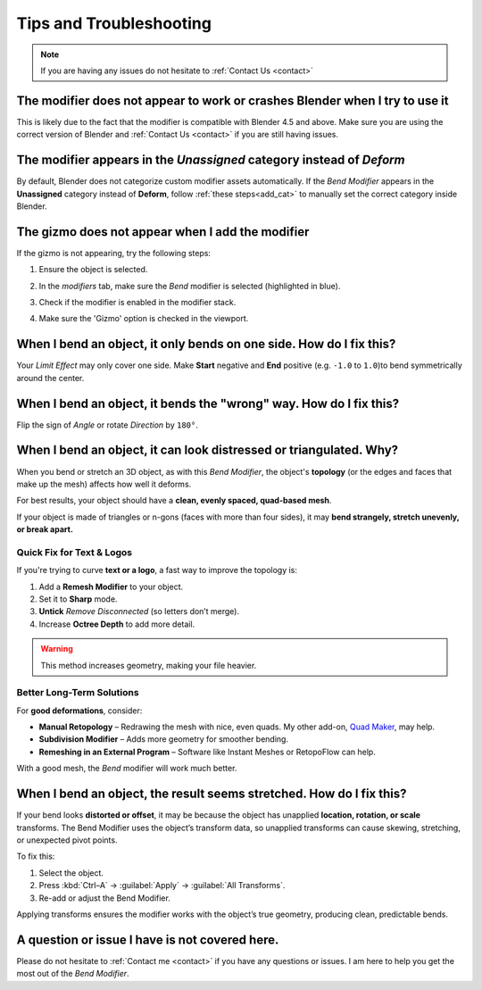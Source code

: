.. _troubleshooting:

#####################################
Tips and Troubleshooting
#####################################

.. note::
    
    If you are having any issues do not hesitate to :ref:`Contact Us <contact>`


--------------------------------------------------------------------------------------
The modifier does not appear to work or crashes Blender when I try to use it
--------------------------------------------------------------------------------------

This is likely due to the fact that the modifier is compatible with Blender 4.5 and above.  Make sure you are using the correct version of Blender and :ref:`Contact Us <contact>` if you are still having issues.

--------------------------------------------------------------------------------------
The modifier appears in the *Unassigned* category instead of *Deform*
--------------------------------------------------------------------------------------

.. image:: _static/images/unassigned_category.jpg
   :alt: Troubleshooting

By default, Blender does not categorize custom modifier assets automatically. If the *Bend Modifier* appears in the **Unassigned** category instead of **Deform**, follow  :ref:`these steps<add_cat>` to manually set the correct category inside Blender.

--------------------------------------------------------------------------------------
The gizmo does not appear when I add the modifier
--------------------------------------------------------------------------------------

If the gizmo is not appearing, try the following steps:

1. Ensure the object is selected.
2. In the *modifiers* tab, make sure the *Bend* modifier is selected (highlighted in blue).
3. Check if the modifier is enabled in the modifier stack.
4. Make sure the 'Gizmo' option is checked in the viewport.

    .. image:: _static/images/gizmo_option.jpg
       :alt: Troubleshooting

--------------------------------------------------------------------------------------
When I bend an object, it only bends on one side.  How do I fix this?
--------------------------------------------------------------------------------------

Your *Limit Effect* may only cover one side. Make **Start** negative and **End** positive (e.g. ``-1.0`` to ``1.0``)to bend symmetrically around the center.

--------------------------------------------------------------------------------------
When I bend an object, it bends the "wrong" way.  How do I fix this?
--------------------------------------------------------------------------------------

Flip the sign of *Angle* or rotate *Direction* by ``180°``.

----------------------------------------------------------------------------------
When I bend an object, it can look distressed or triangulated.  Why?
----------------------------------------------------------------------------------

.. image:: _static/images/distorted_objects.jpg
   :alt: Troubleshooting

When you bend or stretch an 3D object, as with this *Bend Modifier*, the object's **topology** (or the edges and faces that make up the mesh) affects how well it deforms.

For best results, your object should have a **clean, evenly spaced, quad-based mesh**.

If your object is made of triangles or n-gons (faces with more than four sides), it may **bend strangely, stretch unevenly, or break apart.**

.. image:: _static/images/deform_wireframe.jpg
    :alt: Troubleshooting

Quick Fix for Text & Logos
--------------------------

.. image:: _static/images/deform_tip.gif
   :alt: Troubleshooting

If you're trying to curve **text or a logo**, a fast way to improve the topology is:

#. Add a **Remesh Modifier** to your object.
#. Set it to **Sharp** mode.
#. **Untick** *Remove Disconnected* (so letters don’t merge).
#. Increase **Octree Depth** to add more detail.

.. warning::
   This method increases geometry, making your file heavier.

Better Long-Term Solutions
--------------------------

For **good deformations**, consider:

* **Manual Retopology** – Redrawing the mesh with nice, even quads. My other add-on, `Quad Maker <https://blendermarket.com/products/quad-maker?ref=361>`_, may help.  
* **Subdivision Modifier** – Adds more geometry for smoother bending.  
* **Remeshing in an External Program** – Software like Instant Meshes or RetopoFlow can help.  

With a good mesh, the *Bend* modifier will work much better.

--------------------------------------------------------------------------------------
When I bend an object, the result seems stretched.  How do I fix this?
--------------------------------------------------------------------------------------

If your bend looks **distorted or offset**, it may be because the object has unapplied **location, rotation, or scale** transforms. The Bend Modifier uses the object’s transform data, so unapplied transforms can cause skewing, stretching, or unexpected pivot points.

.. image:: _static/images/scale_deform.jpg
   :alt: Troubleshooting

To fix this:

1. Select the object.
2. Press :kbd:`Ctrl–A` → :guilabel:`Apply` → :guilabel:`All Transforms`.
3. Re-add or adjust the Bend Modifier.

Applying transforms ensures the modifier works with the object’s true geometry, producing clean, predictable bends.

.. image:: _static/images/apply_scale.jpg
    :alt: Troubleshooting

--------------------------------------------------------------------------------------
A question or issue I have is not covered here.
--------------------------------------------------------------------------------------

Please do not hesitate to :ref:`Contact me <contact>` if you have any questions or issues.  I am here to help you get the most out of the *Bend Modifier*.